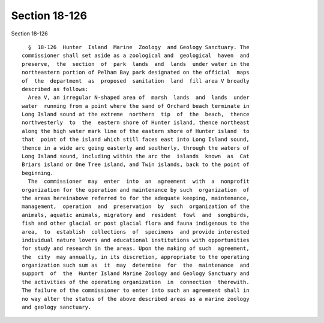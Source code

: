 Section 18-126
==============

Section 18-126 ::    
        
     
        §  18-126  Hunter  Island  Marine  Zoology  and Geology Sanctuary. The
      commissioner shall set aside as a zoological and  geological  haven  and
      preserve,  the  section  of  park  lands  and  lands  under water in the
      northeastern portion of Pelham Bay park designated on the official  maps
      of  the  department  as  proposed  sanitation  land  fill area V broadly
      described as follows:
        Area V, an irregular N-shaped area of  marsh  lands  and  lands  under
      water  running from a point where the sand of Orchard beach terminate in
      Long Island sound at the extreme  northern  tip  of  the  beach,  thence
      northwesterly  to  the  eastern shore of Hunter island, thence northeast
      along the high water mark line of the eastern shore of Hunter island  to
      that  point of the island which still faces east into Long Island sound,
      thence in a wide arc going easterly and southerly, through the waters of
      Long Island sound, including within the arc the  islands  known  as  Cat
      Briars island or One Tree island, and Twin islands, back to the point of
      beginning.
        The  commissioner  may  enter  into  an  agreement  with  a  nonprofit
      organization for the operation and maintenance by such  organization  of
      the areas hereinabove referred to for the adequate keeping, maintenance,
      management,  operation  and  preservation  by  such  organization of the
      animals, aquatic animals, migratory and  resident  fowl  and  songbirds,
      fish and other glacial or post glacial flora and fauna indigenous to the
      area,  to  establish  collections  of  specimens  and provide interested
      individual nature lovers and educational institutions with opportunities
      for study and research in the areas. Upon the making of such  agreement,
      the  city  may annually, in its discretion, appropriate to the operating
      organization such sum as  it  may  determine  for  the  maintenance  and
      support  of  the  Hunter Island Marine Zoology and Geology Sanctuary and
      the activities of the operating organization  in  connection  therewith.
      The failure of the commissioner to enter into such an agreement shall in
      no way alter the status of the above described areas as a marine zoology
      and geology sanctuary.
    
    
    
    
    
    
    